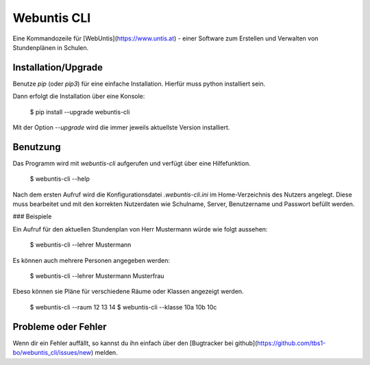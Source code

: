 Webuntis CLI
=======================

Eine Kommandozeile für [WebUntis](https://www.untis.at) - einer Software zum 
Erstellen und Verwalten von Stundenplänen in Schulen.


Installation/Upgrade
--------------------

Benutze `pip` (oder `pip3`) für eine einfache Installation. Hierfür muss python
installiert sein. 

Dann erfolgt die Installation über eine Konsole:

    $ pip install --upgrade webuntis-cli

Mit der Option `--upgrade` wird die immer jeweils aktuellste Version 
installiert. 


Benutzung
---------

Das Programm wird mit `webuntis-cli` aufgerufen und verfügt über eine 
Hilfefunktion.

    $ webuntis-cli --help

Nach dem ersten Aufruf wird die Konfigurationsdatei  
`.webuntis-cli.ini` im Home-Verzeichnis des Nutzers angelegt. Diese muss 
bearbeitet und mit den korrekten Nutzerdaten wie Schulname, Server, 
Benutzername und Passwort befüllt werden.

### Beispiele

Ein Aufruf für den aktuellen Stundenplan von Herr Mustermann würde wie folgt
aussehen:

    $ webuntis-cli --lehrer Mustermann    

Es können auch mehrere Personen angegeben werden:

    $ webuntis-cli --lehrer Mustermann Musterfrau

Ebeso können sie Pläne für verschiedene Räume oder Klassen angezeigt werden.

    $ webuntis-cli --raum 12 13 14
    $ webuntis-cli --klasse 10a 10b 10c


Probleme oder Fehler
-------------------

Wenn dir ein Fehler auffällt, so kannst du ihn einfach über den [Bugtracker bei
github](https://github.com/tbs1-bo/webuntis_cli/issues/new) melden.


